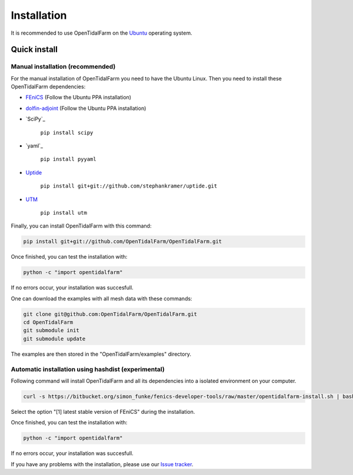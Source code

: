 Installation
============

It is recommended to use OpenTidalFarm on the `Ubuntu`_ operating system.

Quick install
-------------

Manual installation (recommended)
*********************************

For the manual installation of OpenTidalFarm you need to have the Ubuntu Linux.
Then you need to install these OpenTidalFarm dependencies:

- `FEniCS`_ (Follow the Ubuntu PPA installation)
- `dolfin-adjoint`_ (Follow the Ubuntu PPA installation)
- `SciPy`_

   ``pip install scipy``

- `yaml`_

   ``pip install pyyaml``

- `Uptide`_

   ``pip install git+git://github.com/stephankramer/uptide.git``

- `UTM`_

   ``pip install utm``


Finally, you can install OpenTidalFarm with this command:

.. code-block:: bash

   pip install git+git://github.com/OpenTidalFarm/OpenTidalFarm.git

Once finished, you can test the installation with:

.. code-block:: bash

    python -c "import opentidalfarm"

If no errors occur, your installation was succesfull.

One can download the examples with all mesh data with these commands:

.. code-block:: bash

   git clone git@github.com:OpenTidalFarm/OpenTidalFarm.git
   cd OpenTidalFarm
   git submodule init
   git submodule update

The examples are then stored in the "OpenTidalFarm/examples" directory.

.. _Ubuntu: http://www.ubuntu.com/
.. _FEniCS: http://fenicsproject.org/download/
.. _dolfin-adjoint: http://www.dolfin-adjoint.org/download/index.html
.. _SciPy >=0.11: https://github.com/scipy/scipy
.. _Uptide: https://github.com/stephankramer/uptide
.. _UTM: https://pypi.python.org/pypi/utm
.. _Download OpenTidalFarm: https://github.com/funsim/OpenTidalFarm/zipball/master
.. _Issue tracker: https://github.com/OpenTidalFarm/OpenTidalFarm/issues

Automatic installation using hashdist (experimental)
****************************************************

Following command will install OpenTidalFarm and all its dependencies into a isolated environment on your computer.

.. code-block:: bash

   curl -s https://bitbucket.org/simon_funke/fenics-developer-tools/raw/master/opentidalfarm-install.sh | bash

Select the option "[1] latest stable version of FEniCS" during the installation.

Once finished, you can test the installation with:

.. code-block:: bash

    python -c "import opentidalfarm"

If no errors occur, your installation was succesfull.

If you have any problems with the installation, please use our `Issue tracker`_.
